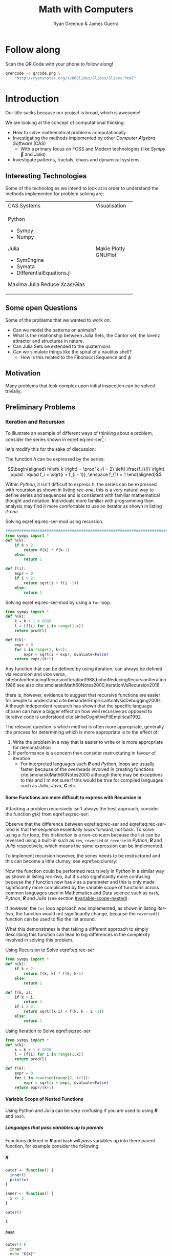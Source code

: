 #+TITLE: Math with Computers
:PREAMBLE:
#+OPTIONS: broken-links:auto todo:nil H:9
#+STARTUP: content
#+OPTIONS: tags:not-in-toc d:nil
#+AUTHOR: Ryan Greenup & James Guerra
#+INFOJS_OPT: view:showall toc:3
#+PLOT: title:"Citas" ind:1 deps:(3) type:2d with:histograms set:"yrange [0:]"
#+OPTIONS: tex:t
# #+TODO: TODO IN-PROGRESS WAITING DONE
#+CATEGORY: TAD
:END:
:HTML:
#+INFOJS_OPT: view:info toc:3
#+HTML_HEAD_EXTRA: <link rel="stylesheet" type="text/css" href="style.css">
# #+CSL_STYLE: /home/ryan/Templates/CSL/nature.csl
:END:
:R:
#+PROPERTY: header-args:R :session TADMain :dir ./ :cache yes :eval never-export :exports both
# exports: both (or code or whatever)
# results: table (or output or whatever)
:END:
:LATEX:
#+LATEX_HEADER: \IfFileExists{./resources/style.sty}{\usepackage{./resources/style}}{}
#+LATEX_HEADER: \IfFileExists{./resources/referencing.sty}{\usepackage{./resources/referencing}}{}
#+LATEX_HEADER: \addbibresource{../Resources/references.bib}
:END:

* Follow along

Scan the QR Code with your phone to follow along!

# #+NAME: qcode
# #+CAPTION: Export Relevant link as a QR Code.
#+begin_src bash :exports both :results output graphics file :file qrcode.png :eval never-export
qrencode -o qrcode.png \
    "http://ryansnotes.org/x/00Slides/Slides/Slides.html"
#+end_src


#+attr_html: :width 400px
#+attr_latex: :width 9cm
[[file:qrcode.png]]


* Introduction

Our title sucks because our project is broad, which is awesome!

We are looking at the concept of computational thinking:

- How to solve mathematical problems computationally
- Investigating the methods implemented by other /Computer Algebra Software/
  (CAS)
  + With a primary focus on FOSS and Modern technologies (like /Sympy🐍/ and
    /Julia/)
- Investigate patterns, fractals, chaos and dynamical systems.



** Interesting Technologies

Some of the technologies we intend to look at in order to understand the methods implemented for problem solving are:


+------------------------------------------+-------------+
| CAS Systems                              |Visualisation|
|                                          |             |
|                                          |             |
+------------------------------------------+-------------+
|      Python                              |             |
|          - Sympy                         |             |
|          - Numpy                         |             |
|       Julia                              |   Makie     |
|          - SymEngine                     |   Plotly    |
|          - Symata                        |   GNUPlot   |
|          - DifferentialEquations.jl      |             |
|      Maxima                              |             |
|      Julia                               |             |
|      Reduce                              |             |
|      Xcas/Gias                           |             |
+------------------------------------------+-------------+


#+begin_export html
<p><img src="https://www.sympy.org/static/images/logo.png" width="100"/>
    <img src="https://julialang.org/assets/infra/logo.svg" width="100"/>
    <img src="https://makie.juliaplots.org/stable/assets/logo.png" width="100"/>
    <img src="https://numpy.org/images/logos/numpy.svg" width="100"/>
    <img src="https://www-fourier.ujf-grenoble.fr/~parisse/logo.png" width="100"/>
    <img src="http://maxima.sourceforge.net/i/logo.png"/></p>
#+end_export

** Some open Questions

Some of the problems that we wanted to work on:

+ Can we model the patterns on animals?
+ What is the relationship between Julia Sets, the Cantor set, the lorenz attractor and structures in nature.
+ Can Julia Sets be extended to the quaternions
+ Can we simulate things like the spiral of a nautilus shell?
  - How is this related to the Fibonacci Sequence and $\phi$

** Motivation

Many problems that look complex upon initial inspection can be solved trivially.


** Preliminary Problems
*** Iteration and Recursion
   :PROPERTIES:
   :CUSTOM_ID: series-and-recursion
   :END:
To illustrate an example of different ways of thinking about a problem, consider the series shown in eqref:eq:rec-ser[fn:pja] :

\begin{align}
    g\left( k \right) &=  \frac{\sqrt{2} }{2} \cdot   \frac{\sqrt{2+  \sqrt{3}}  }{3} \frac{\sqrt{2 +  \sqrt{3 +  \sqrt{4} } } }{4} \cdot  \ldots \frac{\sqrt{2 +  \sqrt{3 +  \ldots +  \sqrt{k} } } }{k} \label{eq:rec-ser}
\end{align}

let's modify this for the sake of discussion:

\begin{align}
h\left( k \right) = \frac{\sqrt{2}  }{2} \cdot  \frac{\sqrt{3 +  \sqrt{2} } }{3} \cdot  \frac{\sqrt{4 +  \sqrt{3 +  \sqrt{2} } } }{4} \cdot  \ldots \cdot  \frac{\sqrt{k +  \sqrt{k - 1 +  \ldots \sqrt{3 + \sqrt{2}  } } } }{k} \label{eq:rec-ser-mod}
\end{align}

The function $h$ can be expressed by the series:

$$\begin{aligned}
h\left( k \right) = \prod^k_{i = 2} \left( \frac{f_i}{i}  \right)  \quad : \quad f_i = \sqrt{i +  f_{i - 1}}, \enspace f_{1} = 1
\end{aligned}$$

Within /Python/, it isn't difficult to express $h$, the series can be expressed with recursion as shown in listing [[rec-one]], this is a very natural way to define series and sequences and is consistent with familiar mathematical thought and notation. Individuals more familiar with programming than analysis may find it more comfortable to use an iterator as shown in listing [[it-one]].

#+NAME: rec-one
#+CAPTION: Solving eqref:eq:rec-ser-mod using recursion.
#+BEGIN_SRC python
################################################################################
from sympy import *
def h(k):
    if k > 2:
        return f(k) * f(k-1)
    else:
        return 1

def f(i):
    expr = 0
    if i > 2:
        return sqrt(i + f(i -1))
    else:
        return 1
#+END_SRC


#+NAME: it-one
#+CAPTION: Solving eqref:eq:rec-ser-mod by using a ~for~ loop.
#+BEGIN_SRC python
  from sympy import *
  def h(k):
      k = k + 1 # OBOB
      l = [f(i) for i in range(1,k)]
      return prod(l)

  def f(k):
      expr = 0
      for i in range(2, k+2):
          expr = sqrt(i + expr, evaluate=False)
      return expr/(k+1)
#+END_SRC

Any function that can be defined by using iteration, can always be defined via
recursion and vice versa,
cite:bohmReducingRecursionIteration1988,bohmReducingRecursionIteration1986
see also
cite:smolarskiMath60Notes2000,IterationVsRecursion2016

there is, however, evidence to suggest that recursive functions are easier for people to understand cite:benanderEmpiricalAnalysisDebugging2000 . Although independent research has shown that the specific language chosen can have a bigger effect on how well recursive as opposed to iterative code is understood cite:sinhaCognitiveFitEmpirical1992.

The relevant question is which method is often more appropriate, generally the process for
determining which is more appropriate is to the effect of:

1. Write the problem in a way that is easier to write or is more
   appropriate for demonstration
2. If performance is a concern then consider restructuring in favour of iteration
   - For interpreted languages such */R/* and /Python/, loops are usually
     faster, because of the overheads involved in creating functions
     cite:smolarskiMath60Notes2000 although there may be exceptions to this and
     I'm not sure if this would be true for compiled languages such as /Julia/,
     /Java/, */C/* etc.

**** Some Functions are more difficult to express with Recursion in
:PROPERTIES:
    :CUSTOM_ID: some-functions-are-more-difficult-to-express-with-recursion-in-python
    :END:

Attacking a problem recursively isn't always the best approach, consider the function $g\left( k \right)$ from eqref:eq:rec-ser:


\begin{align}
    g\left( k \right) &=  \frac{\sqrt{2} }{2} \cdot   \frac{\sqrt{2+  \sqrt{3}}  }{3} \frac{\sqrt{2 +  \sqrt{3 +  \sqrt{4} } } }{4} \cdot  \ldots \frac{\sqrt{2 +  \sqrt{3 +  \ldots +  \sqrt{k} } } }{k} \nonumber \\
    &=  \prod^k_{i = 2} \left( \frac{f_i}{i}  \right) \quad : \quad f_{i} = \sqrt{i +  f_{i+1}} \nonumber
\end{align}

Observe that the difference between eqref:eq:rec-ser and eqref:eq:rec-ser-mod is
that the sequence essentially /looks/ forward, not back. To solve using a =for=
loop, this distinction is a non-concern because the list can be reversed using a built-in
such as =rev=, =reversed= or =reverse= in /Python/, */R/* and /Julia/
respectively, which means the same expression can be implemented.

To implement recursion however, the series needs to be restructured and this can become a little clumsy, see eqref:eq:clumsy:

\begin{align}
    g\left( k \right) &=  \prod^k_{i = 2} \left( \frac{f_i}{i}  \right) \quad : \quad f_{i} = \sqrt{\left( k- i \right)  +  f_{k - i - 1}} \label{eq:clumsy}
\end{align}

Now the function could be performed recursively in /Python/ in a similar
way as shown in listing [[rec-two]], but it's also significantly more confusing because the $f$ function now has $k$ as a parameter and this is only made significantly more complicated by the variable scope of functions across common languages used in Mathematics and Data science such as ~bash~, /Python/, */R/* and /Julia/ (see section [[#variable-scope-nested]]).


If however, the =for= loop approach was implemented, as shown in listing
[[iter-two]], the function would not significantly change, because the =reversed()= function can be
used to flip the list around.

What this demonstrates is that taking a different approach to simply describing
this function can lead to big differences in the complexity involved in solving
this problem.

#+NAME: rec-two
#+CAPTION: Using Recursion to Solve eqref:eq:rec-ser
#+BEGIN_SRC python
from sympy import *
def h(k):
    if k > 2:
        return f(k, k) * f(k, k-1)
    else:
        return 1

def f(k, i):
    if k > i:
        return 1
    if i > 2:
        return sqrt((k-i) + f(k, k - i -1))
    else:
        return 1
#+END_SRC


#+NAME: iter-two
#+CAPTION: Using Iteration to Solve eqref:eq:rec-ser
#+BEGIN_SRC python
from sympy import *
def h(k):
    k = k + 1 # OBOB
    l = [f(i) for i in range(1,k)]
    return prod(l)

def f(k):
    expr = 0
    for i in reversed(range(2, k+2)):
        expr = sqrt(i + expr, evaluate=False)
    return expr/(k+1)
#+END_SRC

**** TODO Variable Scope of Nested Functions
:PROPERTIES:
:CUSTOM_ID: variable-scope-nested
:END:
Using Python and Julia can be very confusing if you are used to using
*/R/* and =bash=.

***** Languages that pass variables up to parents
   :PROPERTIES:
   :CUSTOM_ID: languages-that-pass-variables-up-to-parents
   :END:

Functions defined in */R/* and =bash= will /pass/ variables up into
there parent function, for example consider the following:

***** */R/*
   :PROPERTIES:
   :CUSTOM_ID: r
   :END:

#+BEGIN_SRC R
  outer <- function() {
    inner()
    print(x)
  }

  inner <- function() {
    x <- 3
  }

  outer()
#+END_SRC

#+BEGIN_EXAMPLE
  3
#+END_EXAMPLE

***** =bash=
   :PROPERTIES:
   :CUSTOM_ID: bash
   :END:

#+BEGIN_SRC sh
  outer() {
    inner
    echo "${x}"
  }

  inner() {
    x=3
  }

  outer
#+END_SRC

#+BEGIN_EXAMPLE
  3
#+END_EXAMPLE

***** Languages that don't pass variables up to parents
   :PROPERTIES:
   :CUSTOM_ID: languages-that-dont-pass-variables-up-to-parents
   :END:

****** Using Attributes
    :PROPERTIES:
    :CUSTOM_ID: using-attributes
    :END:

whereas in /Python/ you would need to make the variable an attribute of
the function first (I'm not sure if this feature exists in /Julia/?):

#+BEGIN_SRC python
  def outer():
      x = inner()
      print(str(inner.x))

  def inner():
      inner.x = 3

  outer()
#+END_SRC

****** Using Return
    :PROPERTIES:
    :CUSTOM_ID: using-return
    :END:

****** Julia
    :PROPERTIES:
    :CUSTOM_ID: julia
    :END:

#+BEGIN_EXAMPLE
  function outer()
      x=subfunction()
      print(x)
  end

  function subfunction()
      x=4
      return x
  end

  outer()
#+END_EXAMPLE

#+BEGIN_EXAMPLE
  3
#+END_EXAMPLE

#+BEGIN_SRC python
  def outer():
      x = inner()
      print(str(x))

  def inner():
      x = 3
      return x

  outer()
#+END_SRC

#+BEGIN_EXAMPLE
  3
#+END_EXAMPLE

***** Julia Scope of =for= loops
   :PROPERTIES:
   :CUSTOM_ID: julia-scope-of-for-loops
   :END:

In Julia observe that the following will not work:

#+BEGIN_EXAMPLE
      i=6
      while i < 9
          print(i)
          i = i + 1
      end
#+END_EXAMPLE

Where as wrapping it in a function will rectify the issue:

#+BEGIN_EXAMPLE
  function blah()
      i=6
      while i < 9
          print(i)
          i = i + 1
      end
  end

  blah()
#+END_EXAMPLE

Odd huh.

*** TODO Fibonacci Sequence
**** TODO Computational Approach
   :PROPERTIES:
   :CUSTOM_ID: define-the-fibonacci-numbers
   :END:
The /Fibonacci/ Numbers are given by:

\begin{align}
F_n = F_{n-1} + F_{n-2} \label{eq:fib-def}
\end{align}

This type of recursive relation can be expressed in /Python/ by using recursion,
as shown in listing [[fib-rec-0]], however using this function will reveal that it
is extraordinarily slow, as shown in listing [[time-slow]], this is because the
results of the function are not cached and every time the function is called
every value is recalculated[fn:cch], meaning that the workload scales in
exponential as opposed to polynomial time.

The ~functools~ library for python includes the ~@functools.lru_cache~ decorator
which will modify a defined function to cache results in memory
cite:FunctoolsHigherorderFunctions, this means that the recursive function will
only need to calculate each result once and it will hence scale in polynomial
time, this is implemented in listing [[fib-cache]].


#+NAME: fib-rec-0
#+CAPTION: Defining the /Fibonacci Sequence/ eqref:eq:fib-def using Recursion
#+BEGIN_SRC python
  def rec_fib(k):
      if type(k) is not int:
          print("Error: Require integer values")
          return 0
      elif k == 0:
          return 0
      elif k <= 2:
          return 1
      return rec_fib(k-1) + rec_fib(k-2)
#+END_SRC

#+NAME: time-slow
#+CAPTION: Using the function from listing [[fib-rec-0]] is quite slow.
#+BEGIN_SRC python
  start = time.time()
  rec_fib(35)
  print(str(round(time.time() - start, 3)) + "seconds")

## 2.245seconds
#+END_SRC


#+NAME: fib-cache
#+CAPTION: Caching the results of the function previously defined [[time-slow]]
#+BEGIN_SRC python
  from functools import lru_cache

  @lru_cache(maxsize=9999)
  def rec_fib(k):
      if type(k) is not int:
          print("Error: Require Integer Values")
          return 0
      elif k == 0:
          return 0
      elif k <= 2:
          return 1
      return rec_fib(k-1) + rec_fib(k-2)


start = time.time()
rec_fib(35)
print(str(round(time.time() - start, 3)) + "seconds")
## 0.0seconds
#+END_SRC

#+BEGIN_SRC python
  start = time.time()
  rec_fib(6000)
  print(str(round(time.time() - start, 9)) + "seconds")

## 8.3923e-05seconds
#+END_SRC

Restructuring the problem to use iteration will allow for even greater performance as demonstrated by finding $F_{10^{6}}$ in listing [[fib-iter]]. Using a compiled language such as /Julia/ however would be thousands of times faster still, as demonstrated in listing [[julia-fib]].



#+NAME: fib-iter
#+CAPTION: Using Iteration to Solve the Fibonacci Sequence
#+BEGIN_SRC python
  def my_it_fib(k):
      if k == 0:
          return k
      elif type(k) is not int:
          print("ERROR: Integer Required")
          return 0
      # Hence k must be a positive integer

      i  = 1
      n1 = 1
      n2 = 1

      # if k <=2:
      #     return 1

      while i < k:
         no = n1
         n1 = n2
         n2 = no + n2
         i = i + 1
      return (n1)

  start = time.time()
  my_it_fib(10**6)
  print(str(round(time.time() - start, 9)) + "seconds")

 ## 6.975890398seconds
#+END_SRC

#+NAME: julia-fib
#+CAPTION: Using Julia with an iterative approach to solve the 1 millionth fibonacci number
#+begin_src julia :results output
function my_it_fib(k)
    if k == 0
        return k
    elseif typeof(k) != Int
        print("ERROR: Integer Required")
        return 0
    end
    # Hence k must be a positive integer

    i  = 1
    n1 = 1
    n2 = 1

    # if k <=2:
    #     return 1
    while i < k
       no = n1
       n1 = n2
       n2 = no + n2
       i = i + 1
    end
    return (n1)
end

@time my_it_fib(10^6)

##  my_it_fib (generic function with 1 method)
##    0.000450 seconds
#+end_src

In this case however an analytic solution can be found by relating discrete
mathematical problems to continuous ones as discussed below at section [[#exp-gen-function]].
**** Exponential Generating Functions
:PROPERTIES:
:CUSTOM_ID: exp-gen-func-fib-seq
:END:
***** Motivation
    :PROPERTIES:
    :CUSTOM_ID: motivation
    :END:

Consider the /Fibonacci Sequence/ from eqref:eq:fib-def:


\begin{align}
    a_{n}&= a_{n - 1} + a_{n - 2} \nonumber \\
\iff a_{n+  2} &= a_{n+  1} +  a_n \label{eq:fib-def-shift}
\end{align}


from observation, this appears similar in structure to the following /ordinary
differential equation/, which would be fairly easy to deal with:


\begin{align*}
f''\left( x \right)- f'\left( x \right)- f\left( x \right)=  0
\end{align*}


This would imply that $f\left( x \right) \propto e^{mx}, \quad \exists m \in \mathbb{Z}$ because
$\frac{\mathrm{d}\left( e^x \right) }{\mathrm{d} x} = e^x$, and so by using a power series it's quite feasable to move between discrete and continuous problems:


\begin{align*}
f\left( x \right)= e^{rx} = \sum^{\infty}_{n= 0}   \left[ r \frac{x^n}{n!} \right]
\end{align*}

***** Example
    :PROPERTIES:
    :CUSTOM_ID: solving-the-sequence
    :END:

Consider using the following generating function, (the derivative of the
generating function as in eqref:eq:exp-gen-def-2 and eqref:eq:exp-gen-def-3 is
provided in section [[#Derivative-exp-gen-function]])




\begin{alignat}{2}
    f \left( x \right) &=  \sum^{\infty}_{n= 0}   \left[ a_{n} \cdot  \frac{x^n}{n!} \right]   &= e^x \label{eq:exp-gen-def-1} \\
    f'\left( x \right) &=  \sum^{\infty}_{n= 0}   \left[ a_{n+1} \cdot  \frac{x^n}{n!} \right]  &= e^x  \label{eq:exp-gen-def-2} \\
    f''\left( x \right) &=  \sum^{\infty}_{n= 0}   \left[ a_{n+2} \cdot  \frac{x^n}{n!} \right] &= e^x  \label{eq:exp-gen-def-3}
\end{alignat}


So the recursive relation from eqref:eq:fib-def-shift  could be expressed :


\begin{align*}
a_{n+  2}    &= a_{n+  1} +  a_{n}\\
\frac{x^n}{n!}   a_{n+  2}    &= \frac{x^n}{n!}\left( a_{n+  1} +  a_{n}  \right)\\
\sum^{\infty}_{n= 0} \left[ \frac{x^n}{n!}   a_{n+  2} \right]        &= \sum^{\infty}_{n= 0}   \left[ \frac{x^n}{n!} a_{n+  1} \right]  + \sum^{\infty}_{n= 0}   \left[ \frac{x^n}{n!} a_{n}  \right]  \\
f''\left( x \right) &= f'\left( x \right)+  f\left( x \right)
\end{align*}


Using the theory of higher order linear differential equations with
constant coefficients it can be shown:


\begin{align*}
f\left( x \right)= c_1 \cdot  \mathrm{exp}\left[ \left( \frac{1- \sqrt{5} }{2} \right)x \right] +  c_2 \cdot  \mathrm{exp}\left[ \left( \frac{1 +  \sqrt{5} }{2} \right) \right]
\end{align*}


By equating this to the power series:


\begin{align*}
f\left( x \right)&= \sum^{\infty}_{n= 0}   \left[ \left( c_1\left( \frac{1- \sqrt{5} }{2} \right)^n +  c_2 \cdot  \left( \frac{1+ \sqrt{5} }{2} \right)^n \right) \cdot  \frac{x^n}{n} \right]
\end{align*}


Now given that:


\begin{align*}
f\left( x \right)= \sum^{\infty}_{n= 0}   \left[ a_n \frac{x^n}{n!} \right]
\end{align*}


We can conclude that:


\begin{align*}
a_n = c_1\cdot  \left( \frac{1- \sqrt{5} }{2} \right)^n +  c_2 \cdot  \left( \frac{1+  \sqrt{5} }{2} \right)
\end{align*}


By applying the initial conditions:


\begin{align*}
a_0= c_1 +  c_2  \implies  c_1= - c_2\\
a_1= c_1 \left( \frac{1+ \sqrt{5} }{2} \right) -  c_1 \frac{1-\sqrt{5} }{2}  \implies  c_1 = \frac{1}{\sqrt{5} }
\end{align*}


And so finally we have the solution to the /Fibonacci Sequence/ ref:eq:fib-def-shift:


\begin{align}
    a_n &= \frac{1}{\sqrt{5} } \left[ \left( \frac{1+  \sqrt{5} }{2}  \right)^n -  \left( \frac{1- \sqrt{5} }{2} \right)^n \right] \nonumber \\
&= \frac{\varphi^n - \psi^n}{\sqrt{5} } \nonumber\\
&=\frac{\varphi^n -  \psi^n}{\varphi - \psi} \label{eq:fib-sol}
\end{align}


where:

- $\varphi = \frac{1+ \sqrt{5} }{2} \approx 1.61\ldots$
- $\psi = 1-\varphi = \frac{1- \sqrt{5} }{2} \approx 0.61\ldots$

***** Derivative of the Exponential Generating Function
    :PROPERTIES:
    :CUSTOM_ID: Derivative-exp-gen-function
    :END:
    Differentiating the exponential generating function has the effect of shifting the sequence to the backward: cite:lehmanReadingsMathematicsComputer2010

\begin{align}
    f\left( x \right) &= \sum^{\infty}_{n= 0}   \left[ a_n \frac{x^n}{n!} \right] \label{eq:exp-pow-series} \\
f'\left( x \right)) &= \frac{\mathrm{d} }{\mathrm{d} x}\left( \sum^{\infty}_{n= 0}   \left[ a_n \frac{x^n}{n!} \right]  \right) \nonumber \\
&= \frac{\mathrm{d}}{\mathrm{d} x} \left( a_0 \frac{x^0}{0!} +  a_1 \frac{x^1}{1!} +  a_2 \frac{x^2}{2!}+  a_3 \frac{x^3}{3! } +  \ldots \frac{x^k}{k!} \right) \nonumber \\
&= \sum^{\infty}_{n= 0}   \left[ \frac{\mathrm{d} }{\mathrm{d} x}\left( a_n \frac{x^n}{n!} \right) \right] \nonumber \\
&= \sum^{\infty}_{n= 0}   {\left[{ \frac{a_n}{{\left({ n- 1 }\right)!}} } x^{n- 1}  \right]} \nonumber \\
\implies f'(x) &= \sum^{\infty}_{n= 0}   {\left[{ \frac{x^n}{n!}a_{n+  1} }\right]} \label{eq:exp-pow-series-sol}
\end{align}

If $f\left( x \right)= \sum^{\infty}_{n= 0 } \left[ a_n \frac{x^n}{n!} \right]$ can it be shown by induction that $\frac{\mathrm{d}^k }{\mathrm{d} x^k} \left(  f\left( x \right) \right)= f^{k} \left( x \right) \sum^{\infty}_{n= 0}   \left[ x^n \frac{a_{n+  k}}{n!} \right]$

***** TODO Homogeneous Proof
An equation of the form:

\begin{align}
\sum^{\infty}_{n=0} \left[ c_{i} \cdot f^{(n)}(x) \right] = 0 \label{eq:hom-ode}
\end{align}

is said to be a homogenous linear ODE: [[cite:zillDifferentialEquations2009a][Ch. 2]]

- Linear :: because the equation is linear with respect to $f(x)$
- Ordinary :: because there are no partial derivatives (e.g. $\frac{\partial }{\partial x}{\left({ f{\left({ x }\right)} }\right)}$  )
- Differential :: because the derivates of the function are concerned
- Homogenous :: because the */RHS/* is 0
  - A non-homogeous equation would have a non-zero RHS

There will be $k$ solutions to a $k^{\mathrm{th}}$ order linear ODE, each may be summed to produce a superposition which will also be a solution to the equation, [[cite:zillDifferentialEquations2009a][Ch. 4]]  this will be considered as the desired complete solution (and this will be shown to be the only solution for the recurrence relation eqref:eq:recurrence-relation-def). These $k$ solutions will be in one of two forms:

1. $f(x)=c_{i} \cdot e^{m_{i}x}$
2. $f(x)=c_{i} \cdot x^{j}\cdot e^{m_{i}x}$

where:

- $\sum^{k}_{i=0}\left[  c_{i}m^{k-i} \right] = 0$
  - This is referred to the characteristic equation of the recurrence relation or ODE cite:levinSolvingRecurrenceRelations2018
- $\exists i,j \in \mathbb{Z}^{+} \cap \left[0,k\right]$
  - These is often referred to as repeated roots cite:levinSolvingRecurrenceRelations2018,zillMatrixExponential2009 with a multiplicity corresponding to the number of repetitions of that root [[cite:nicodemiIntroductionAbstractAlgebra2007][\textsection 3.2]]

****** Unique Roots of Characteristic Equation
:PROPERTIES:
:CUSTOM_ID: uniq-roots-recurrence
:END:
******* Example
An example of a recurrence relation with all unique roots is the fibonacci sequence, as described in section [[#solving-the-sequence]].
******* Proof
Consider the linear recurrence relation eqref:eq:recurrence-relation-def:

\begin{align}
\sum^{\infty}_{n= 0}   \left[ c_i \cdot  a_n \right] = 0, \quad \exists c \in
\mathbb{R}, \enspace \forall i<k\in\mathbb{Z}^+ \nonumber
\end{align}

By implementing the exponential generating function as shown in eqref:eq:exp-gen-def-1, this provides:


\begin{align}
    \sum^{k}_{i= 0}   {\left[{ c_i \cdot a_n } \right]} = 0 \nonumber \\
    \intertext{By Multiplying through and summing: } \notag \\
     \implies  \sum^{k}_{i= 0}   {\left[{ \sum^{\infty}_{n= 0}   {\left[{ c_i a_n \frac{x^n}{n!} }\right]}  }\right]}  \nonumber = 0 \\
     \sum^{k}_{i= 0}    {\left[{ c_i \sum^{\infty}_{n= 0}   {\left[{  a_n \frac{x^n}{n!} }\right]}  }\right]}  \nonumber = 0 \\
\end{align}

Recall from eqref:eq:exp-gen-def-1 the generating function $f{\left({ x }\right)}$:

\begin{align}
\sum^{k}_{i= 0}   {\left[{ c_i f^{{\left({ k }\right)} } } {\left({ x }\right)} \right]} \label{eq:exp-gen-def-proof}  &= 0
\end{align}


Now assume that the solution exists and all roots of the characteristic polynomial are unique (i.e. the solution is of the form $f{\left({ x }\right)} \propto e^{m_i x}: \quad m_i \neq m_j \forall i\neq j$), this implies that  [[cite:zillDifferentialEquations2009a][Ch. 4]] :

\begin{align}
    f{\left({ x }\right)} = \sum^{k}_{i= 0}   {\left[{ k_i e^{m_i x} }\right]}, \quad \exists m,k \in \mathbb{C} \nonumber
\end{align}

This can be re-expressed in terms of the exponential power series, in order to relate the solution of the function $f{\left({ x }\right)}$ back to a solution of the sequence $a_n$, (see section [[#prove-exp-power-series]] for a derivation of the exponential power series):

\begin{align}
    \sum^{k}_{i= 0}   {\left[{ k_i e^{m_i x}  }\right]}  &= \sum^{k}_{i= 0}   {\left[{ k_i \sum^{\infty}_{n= 0}   \frac{{\left({ m_i x }\right)}^n}{n!}  }\right]}  \nonumber \\
							 &= \sum^{k}_{i= 0}  \sum^{\infty}_{n= 0}   k_i m_i^n \frac{x^n}{n!} \nonumber\\
							 &=    \sum^{\infty}_{n= 0} \sum^{k}_{i= 0}   k_i m_i^n \frac{x^n}{n!} \nonumber \\
							 &= \sum^{\infty}_{n= 0} {\left[{ \frac{x^n}{n!}  \sum^{k}_{i=0}   {\left[{ k_im^n_i }\right]}  }\right]}, \quad \exists k_i \in \mathbb{C}, \enspace \forall i \in \mathbb{Z}^+\cap {\left[{ 1, k }\right]}     \label{eq:unique-root-sol-power-series-form}
\end{align}

Recall the definition of the generating function from ref:eq:exp-gen-def-proof, by relating this to eqref:eq:unique-root-sol-power-series-form:

\begin{align}
    f{\left({ x }\right)} &= \sum^{\infty}_{n= 0}   {\left[{  \frac{x^n}{n!} a_n }\right]} \nonumber \\
&= \sum^{\infty}_{n= 0} {\left[{ \frac{x^n}{n!}  \sum^{k}_{i=0}   {\left[{ k_im^n_i }\right]}  }\right]}  \nonumber \\
      \implies  a_n &= \sum^{k}_{n= 0} {\left[{ k_im_i^n }\right]}     \nonumber \\ \nonumber
\square
\end{align}

This can be verified by the fibonacci sequence as shown in section [[#solving-the-sequence]], the solution to the characteristic equation is $m_1 = \varphi, m_2 = {\left({ 1-\varphi }\right)}$ and the corresponding solution to the linear ODE and recursive relation are:

\begin{alignat}{4}
    f{\left({ x }\right)} &= &c_1 e^{\varphi x} +  &c_2 e^{{\left({ 1-\varphi }\right)} x}, \quad &\exists c_1, c_2 \in \mathbb{R} \subset \mathbb{C} \nonumber \\
    \iff  a_n &= &k_1 n^{\varphi} +  &k_2 n^{1- \varphi}, &\exists k_1, k_2 \in \mathbb{R} \subset \mathbb{C} \nonumber
\end{alignat}

****** Repeated Roots of Characteristic Equation
:PROPERTIES:
:CUSTOM_ID: rep-roots-recurrence
:END:
******* Example
Consider the following recurrence relation:

\begin{align}
    a_n -  10a_{n+ 1} +  25a_{n+  2}&= 0 \label{eq:hom-repeated-roots-recurrence} \\
    \implies  \sum^{\infty}_{n= 0}   {\left[{ a_n \frac{x^n}{n!} }\right]} - 10 \sum^{\infty}_{n= 0}   {\left[{ \frac{x^n}{n!}+    }\right]} + 25 \sum^{\infty}_{n= 0 }   {\left[{  a_{n+  2 }\frac{x^n}{n!} }\right]}&= 0 \nonumber
\end{align}

By applying the definition of the exponential generating function at eqref:eq:exp-gen-def-1 :

\begin{align}
    f''{\left({ x }\right)}- 10f'{\left({ x }\right)}+  25f{\left({ x }\right)}= 0 \nonumber \label{eq:rep-roots-func-ode}
\end{align}

By implementing the already well-established theory of linear ODE's, the characteristic equation for eqref:eq:rep-roots-func-ode can be expressed as:

\begin{align}
    m^2- 10m+  25 = 0 \nonumber \\
    {\left({ m- 5 }\right)}^2 = 0 \nonumber \\
    m= 5 \label{eq:rep-roots-recurrence-char-sol}
\end{align}

Herein lies a complexity, in order to solve this, the solution produced from eqref:eq:rep-roots-recurrence-char-sol can be used with the /Reduction of Order/ technique to produce a solution that will be of the form [[cite:zillMatrixExponential2009][\textsection 4.3]].

\begin{align}
    f{\left({ x }\right)}= c_1e^{5x} +  c_2 x e^{5x} \label{eq:rep-roots-ode-sol}
\end{align}

eqref:eq:rep-roots-ode-sol can be expressed in terms of the exponential power series in order to try and relate the solution for the function back to the generating function,
observe however the following power series identity (TODO Prove this in section [[#prove-ext-exp-power-series-rep-roots]]):

\begin{align}
    x^ke^x &= \sum^{\infty}_{n= 0}   {\left[{ \frac{x^n}{{\left({ n- k }\right)}!} }\right]}, \quad \exists k \in \mathbb{Z}^+ \label{eq:uniq-roots-pow-series-ident}
\end{align}

by applying identity eqref:eq:uniq-roots-pow-series-ident to equation eqref:eq:rep-roots-ode-sol

\begin{align}
    \implies  f{\left({ x }\right)} &= \sum^{\infty}_{n= 0}   {\left[{ c_1 \frac{{\left({ 5x }\right)}^n}{n!} }\right]}  +  \sum^{\infty}_{n= 0}   {\left[{ c_2 n \frac{{\left({ 5x^n }\right)}}{n{\left({ n-1 }\right)}!} }\right]} \nonumber \\
 &= \sum^{\infty}_{n= 0}   {\left[{ \frac{x^n}{n!} {\left({ c_{1}5^n +  c_2 n 5^n   }\right)} }\right]} \nonumber
\end{align}

Given the defenition of the exponential generating function from eqref:eq:exp-gen-def-1

\begin{align}
    f{\left({ x }\right)}&=     \sum^{\infty}_{n= 0}   {\left[{ a_n \frac{x^n}{n!} }\right]} \nonumber \\
    \iff a_n &= c_{15}^n +  c_2n_5^n \nonumber \\ \nonumber
    \ \nonumber \\
    \square \nonumber
\end{align}
******* Generalised Example

******* TODO Proof
In order to prove the the solution for a $k^{\mathrm{th}}$ order recurrence relation with $k$ repeated


Consider a recurrence relation of the form:

\begin{align}
     \sum^{k}_{n= 0}   {\left[{ c_i a_n }\right]}  = 0 \nonumber \\
      \implies  \sum^{\infty}_{n= 0}   \sum^{k}_{i= 0}   c_i a_n \frac{x^n}{n!} = 0 \nonumber \\
      \sum^{k}_{i= 0}   \sum^{\infty}_{n= 0}   c_i a_n \frac{x^n}{n!} \nonumber
\end{align}

By substituting for the value of the generating function (from eqref:eq:exp-gen-def-1):

\begin{align}
    \sum^{k}_{i= 0}   {\left[{ c_if^{{\left({ k }\right)}}  {\left({ x }\right)}    }\right]} \label{eq:gen-form-rep-roots-ode}
\end{align}

Assume that eqref:eq:gen-form-rep-roots-ode corresponds to a charecteristic polynomial with only 1 root of multiplicity $k$, the solution would hence be of the form:

\begin{align}
			 & \sum^{k}_{i= 0}   {\left[{ c_i m^i }\right]} = 0 \wedge m=B, \enspace  \exists! B \in \mathbb{C} \nonumber \\
 \implies      f{\left({ x }\right)}&= \sum^{k}_{i= 0}   {\left[{ x^i A_i e^{mx} }\right]}, \quad \exists A \in \mathbb{C}^+, \enspace \forall i \in {\left[{ 1,k }\right]} \cap \mathbb{N}  \label{eq:sol-rep-roots-ode} \\
\end{align}

Recall the following power series identity (proved in section xxx):

\begin{align}
x^k e^x = \sum^{\infty}_{n= 0} {\left[{ \frac{x^n}{{\left({ n- k }\right)}!} }\right]}     \nonumber
\end{align}

By applying this to eqref:eq:sol-rep-roots-ode :

\begin{align}
f{\left({ x }\right)}&=     \sum^{k}_{i= 0}   {\left[{ A_i \sum^{\infty}_{n= 0}   {\left[{ \frac{{\left({ x m }\right)}^n}{{\left({ n- i }\right)}!} }\right]}  }\right]} \nonumber \\
&=     \sum^{\infty}_{n= 0}   {\left[{ \sum^{k}_{i=0} {\left[{ \frac{x^n}{n!}  \frac{n!}{{\left({ n- i }\right)}} A_i m^n }\right]}       }\right]} # \\
&=     \sum^{\infty}_{n= 0} {\left[{ \frac{x^n}{n!}   \sum^{k}_{i=0} {\left[{  \frac{n!}{{\left({ n- i }\right)}} A_i m^n }\right]}       }\right]}
\end{align}

Recall the generating function that was used to get ref:eq:gen-form-rep-roots-ode:

\begin{align}
f{\left({ x }\right)}&= \sum^{\infty}_{n= 0}   {\left[{ a_n \frac{x^n}{n!} }\right]}      \nonumber \\
 \implies  a_n &= \sum^{k}_{i= 0}   {\left[{ A_i \frac{n!}{{\left({ n- i }\right)}!} m^n  }\right]} \nonumber \\
 &= \sum^{k}_{i= 0}   {\left[{ m^n A_i \prod_{0}^{k} {\left[{ n- {\left({ i- 1 }\right)} }\right]}   }\right]}
& \intertext{$\because \enspace i \leq k$} \notag \\
 &= \sum^{k}_{i= 0} {\left[{ A_i^* m^n n^i }\right]}, \quad \exists A_i \in \mathbb{C}, \enspace \forall i\leqk \in \mathbb{Z}^+ \nonumber \\
\ \nonumber \\
\square \nonumber
\end{align}



****** TODO General Proof
In sections [[#uniq-roots-recurrence]] and [[*Unique Roots of Characteristic Equation]] it was shown that a recurrence relation can be related to an ODE and then that solution can be transformed to provide a solution for the recurrence relation, when the charecteristic polynomial has either complex roots or 1 repeated root. Generally the solution to a linear ODE will be a superposition of solutions for each root, repeated or unique and so here it will be shown that these two can be combined and that the solution will still hold.

Consider a Recursive relation with constant coefficients:

$$
\sum^{\infty}_{n= 0}   \left[ c_i \cdot  a_n \right] = 0, \quad \exists c \in
\mathbb{R}, \enspace \forall i<k\in\mathbb{Z}^+
$$

This can be expressed in terms of the exponential generating function:

$$
\sum^{\infty}_{n= 0}   \left[ c_i \cdot  a_n \right] = 0\\
\implies \sum^{\infty}_{n= 0}   \left[\sum^{\infty}_{n= 0}   \left[ c_i \cdot
a_n  \right]   \right] = 0
$$

- Use the Generating function to get an ODE
- The ODE will have a solution that is a combination of the above two forms
- The solution will translate back to a combination of both above forms

**** Fibonacci Sequence and the Golden Ratio
:PROPERTIES:
:CUSTOM_ID: fib-golden-ratio-proof
:END:
The /Fibonacci Sequence/ is actually very interesting, observe that the ratios of the terms converge to the /Golden Ratio/:

\begin{align*}
    F_n &= \frac{\varphi^n-\psi^n}{\varphi-\psi} = \frac{\varphi^n-\psi^n}{\sqrt 5} \\
    \iff \frac{F_{n+1}}{F_n}	&= \frac{\varphi^{n+ 1} - \psi^{n+  1}}{\varphi^{n} - \psi^{n}} \\
    \iff \lim_{n \rightarrow \infty}\left[ \frac{F_{n+1}}{F_n} \right]	&= \lim_{n \rightarrow \infty}\left[ \frac{\varphi^{n+ 1} - \psi^{n+  1}}{\varphi^{n} - \psi^{n}} \right] \\
&= \frac{\varphi^{n+ 1} -\lim_{n \rightarrow \infty}\left[ \psi^{n +  1} \right] }{\varphi^{n} - \lim_{n \rightarrow \infty}\left[ \psi^n \right] } \\
\text{because $\mid \psi \mid < 0$ $n \rightarrow \infty \implies \psi^{n} \rightarrow 0$:} \\
&= \frac{\varphi^{n+  1} -  0}{\varphi^{n} -  0} \\
&= \varphi
\end{align*}

We'll come back to this later on when looking at spirals and fractals.

This can also be shown by using analysis, let $L=\lim_{n \rightarrow \infty} \left[ \frac{F_{n+1}}{F_{n}} \right], then:


\begin{align}
L&= \frac{F_{n+ 1} }{f_n} \label{eq:fib-r-def} \\
&= \frac{F_n +  F_{n- 1} }{F_n} \\
&= 1 +  \frac{F_{n - 1} }{F_n}  \\
\ldots
\text{by monotone convergence}
L^2 - L - 1 = 0
\implies  L = \phi
\end{aligned}
Se  [[https://mathcs.holycross.edu/~groberts/Courses/MA242/HW/hw4-sols.pdf][This Tutorial]]

*** Persian Recursion
Although some recursive problems are a good fit for mathematical thinking such as the /Fibonacci Sequence/ discussed in section [[#exp-gen-func-fib-seq]] other problems
can be be easily interpreted computationally but they don't really carry over to any mathematical perspective, one good example of this is /the persian recursion/, which is a simple procedure developed by Anne Burns in the 90s cite:burnsPersianRecursion1997 that produces fantastic patterns upon feedback and iteration

The procedure begins with an empty or zero square matrix with sides $2^{n}+1,
\enspace \exists n\in \mathbb{Z}^{+}$ and some value given to the edges:

1. Decide on some four variable function with a finite domain and range of size $m$, for the example shown at listing [[persian-recursion-python]] and in figure [[6-rug]] the function $f(w,x,y,z)=(w+x+y+z) \mod m$ was chosen.
2. Assign this value to the centre row and centre column of the matrix
3. Repeat this for each newly enclosed subsmatrix.

This can be implemented computationally by defining a function that:

- takes the index of four corners enclosing a square sub-matrix of some matrix as input,
- proceeds only if that square is some positive real value.
- colours the centre column and row corresponding to a function of those four values
- then calls itself on the corners of the four new sub-matrices enclosed by the
  coloured row and column

This is demonstrated in listing [[persian-recursion-python]] with python and produces the output shown in figures [[6-rug]], various interesting examples are provided in the appendix at section [[#persian-recursion-examples]].

By mapping the values to colours, patterns emerge, this emergence of complex
patterns from simple rules is a well known and general phenomena that occurs in nature
cite:EmergenceHowStupid2017,kivelsonDefiningEmergencePhysics2016, as a matter of fact:
# Chaos and Fractals/ 2nd ed.:

#+begin_quote
One of the suprising impacts of fractal geometry is that in the presence of
complex patterns there is a good chance that a very simple process is
responsible for it.
#+end_quote


Many patterns that occur in nature can be explained by relatively simple rules
that are exposed to feedback and iteration
[[cite:peitgenChaosFractalsNew2004][p. 16]], this is a centreal theme of Alan
Turing's /The Chemical Basis For Morphogenesis/
cite:turingChemicalBasisMorphogenesis1952 which we hope to look in the course of
this research.

#+NAME: persian-recursion-python
#+CAPTION: Implementation of the persian recursion scheme in /Python/
#+BEGIN_SRC ipython :exports both :results raw drawer :eval never-export :session persian-recursion :ipyfile ./persian-recursion-0.svg
%matplotlib inline
# m is colours
# n is number of folds
# Z is number for border
# cx is a function to transform the variables
def main(m, n, z, cx):
    import numpy as np
    import matplotlib.pyplot as plt

    # Make the Empty Matrix
    mat = np.empty([2**n+1, 2**n+1])
    main.mat = mat

    # Fill the Borders
    mat[:,0] = mat[:,-1] = mat[0,:] = mat[-1,:] = z

    # Colour the Grid
    colorgrid(0, mat.shape[0]-1, 0, mat.shape[0]-1, m)

    # Plot the Matrix
    plt.matshow(mat)

# Define Helper Functions
def colorgrid(l, r, t, b, m):
    # print(l, r, t, b)
    if (l < r -1):
        ## define the centre column and row
        mc = int((l+r)/2); mr = int((t+b)/2)

        ## Assign the colour
        main.mat[(t+1):b,mc] = cx(l, r, t, b, m)
        main.mat[mr,(l+1):r] = cx(l, r, t, b, m)

        ## Now Recall this function on the four new squares
                #l r   t   b
        colorgrid(l, mc, t, mr, m)    # NW
        colorgrid(mc, r, t, mr, m)    # NE
        colorgrid(l, mc, mr, b, m)    # SW
        colorgrid(mc, r, mr, b, m)    # SE

def cx(l, r, t, b, m):
    new_col = (main.mat[t,l] + main.mat[t,r] +  main.mat[b,l] + main.mat[b,r]) % m
    return new_col.astype(int)

main(5,6, 1, cx)
#+end_src



#+attr_html: :width 400px
#+attr_latex: :width 6cm
#+NAME: 6-rug
#+CAPTION: Output produced by listing [[persian-recursion-python]] with 6 folds
#+RESULTS: persian-recursion-python
[[file:./persian-recursion-0.svg]]

*** Julia
**** Motivation
Consider the iterative process $x \rightarrow x^{2}, \enspace x \in \mathbb{R}$,
for values of $x>1$ this process will diverge and for $x<1$ it will converge.

Now Consider the iterative process $z \rightarrow z^{2}, \enspace z \in \mathbb{C}$,
for values of $\left\lvert z \right\rvert >1$ this process will diverge and for $\left\lvert z \right\rvert <1$ it will converge.

Although this seems trivial this can be generalised.

Consider:

- The complex plane for $\left\lvert z \right\rvert \leq 1$
- Some function $f_{c}(z) = z^{2} + c, \quad c \leq 1 \in \mathbb{C}$ that can be used to iterate with

Every value on that plane will belong to one of the two following sets

- $P_{c}$
  + The set of values on the plane that converge to zero (prisoners)
  + Define $Q^{(k)}_{c}$ to be the the set of values confirmed as prisoners after $k$ iterations of $f_{c}$
    - this implies $\lim_{k \rightarrow \infty} \left[ Q^{(k)}_{c}  \right] = P_{c}$
- $E_{c}$
  + The set of values on the plane that tend to $\infty$ (escapees)

In the case of $f_{0}(z) = z^{2}$ all values $\left\lvert z  \right \rvert \leq 1$ are bounded with $\left\lvert z  \right \rvert = 1$ being an unstable stationary circle, but let's investigate what happens for different iterative functions like $f_{1}(z) = z^{2} - 1$, despite how trivial this seems at first glance.

**** Plotting the Sets                                                       :ATTACH:
:PROPERTIES:
:ID:       baa21085-5d8f-4390-9bb7-43c3b51d940d
:END:
Although the convergence of values may appear simple at first, we'll implement a
strategy to plot the prisoner and escape sets on the complex plane.

Because this involves iteration and /Python/ is a little slow, We'll denote
complex values as a vector[fn:vc] and define the operations as described in
listing [[complex-vec]].[fn:ma]

To implement this test we'll consider a function called ~escape_test~ that applies an
iteration (in this case $f_{0}: z \rightarrow z^{2}$) until that value diverges or converges.

While iterating with $f_{c}$ once $\left\lvert z \right\rvert >
\mathrm{max}\left(\left\{c, 2\}\right)$, the value must diverge because
$\left\lvert c \rvert\right \leq 1$, so rather than record whether or not the
value converges or diverges, the ~escape_test~ can instead record the number of
iterations $(k)$ until the value has crossed that boundary and this will provide
a measurement of the rate of divergence.

Then the ~escape_test~ function can be mapped over a matrix, where each element
of that matrix is in turn mapped to a point on the cartesian plane, the resulting matrix
can be visualised as an image [fn:im], this is implemented in listing
[[py-circle-code]] and the corresponding output shown in [[py-circle-plot]].

with respect to listing [[py-circle-code]]:

- Observe that the ~magnitude~ function wasn't used:
   a. This is because a ~sqrt~ is a costly operation and comparing two squares saves an operation



#+NAME: complex-vec
#+CAPTION: Defining Complex Operations with vectors
#+BEGIN_SRC ipython :exports both :results raw :eval never-export :session julia-set :eval never-export
from math import sqrt
def magnitude(z):
    # return sqrt(z[0]**2 + z[1]**2)
    x = z[0]
    y = z[1]
    return sqrt(sum(map(lambda x: x**2, [x, y])))

def cAdd(a, b):
    x = a[0] + b[0]
    y = a[1] + b[1]
    return [x, y]


def cMult(u, v):
    x = u[0]*v[0]-u[1]*v[1]
    y = u[1]*v[0]+u[0]*v[1]
    return [x, y]
#+end_src

#+NAME: py-circle-code
#+CAPTION: Circle of Convergence of $z$ under recursion
#+BEGIN_SRC ipython :exports both :results raw :eval never-export :session julia-set :eval never-export :ipyfile ./circle-of-convergence.svg
%matplotlib inline
%config InlineBackend.figure_format = 'svg'
import numpy as np
def escape_test(z, num):
    ''' runs the process num amount of times and returns the count of
    divergence'''
    c = [0, 0]
    count = 0
    z1 = z  #Remember the original value that we are working with
    # Iterate num times
    while count <= num:
        dist = sum([n**2 for n in z1])
        distc = sum([n**2 for n in c])
        # check for divergence
        if dist > max(2, distc):
            #return the step it diverged on
            return count
        #iterate z
        z1 = cAdd(cMult(z1, z1), c)
        count+=1
        #if z hasn't diverged by the end
    return num



p = 0.25 #horizontal, vertical, pinch (zoom)
res = 200
h = res/2
v = res/2

pic = np.zeros([res, res])
for i in range(pic.shape[0]):
    for j in range(pic.shape[1]):
        x = (j - h)/(p*res)
        y = (i-v)/(p*res)
        z = [x, y]
        col = escape_test(z, 100)
        pic[i, j] = col

import matplotlib.pyplot as plt

plt.axis('off')
plt.imshow(pic)
# plt.show()

#+end_src


#+attr_html: :width 400px
#+attr_latex: :width 9cm


#+attr_html: :width 400px
#+attr_latex: :width 9cm
#+NAME: py-circle-plot
#+CAPTION: Circle of Convergence for $f_{0}: z \rightarrow z^{2}$

This is precisely what we expected, but this is where things get interesting,
consider now the result if we apply this same procedure to $f_{1}: z \rightarrow
z^{2} - 1$ or something arbitrary like $f_{\frac{1}{4} + \frac{i}{2}}: z
\rightarrow z^{2} + (\frac{1}{4} + \frac{i}{2})$, the result is something
particularly unexpected, as shown in figures [[py-jl-1-plot]] and [[py-jl-rab-plot]].


#+attr_html: :width 400px
#+attr_latex: :width 9cm
#+NAME: py-jl-1-plot
#+CAPTION: Circle of Convergence for $f_{0}: z \rightarrow z^{2} - 1$
[[file:./julia-1.svg]]


#+attr_html: :width 400px
#+attr_latex: :width 9cm
#+NAME: py-jl-rab-plot
#+CAPTION: Circle of Convergence for $f_{\frac{1}{4} + \frac{i}{2}}: z \rightarrow z^{2} + \frac{1}{4} + \frac{i}{2}$
[[file:./julia-rab.svg]]

Now this is particularly interesting, to investigate this further consider the
more general function $f_{0.8 e^{\pi i \tau}}: z \rightarrow z^{2} + 0.8 e^{\pi
i \tau}, \enspace \tau \in \mathbb{R}$, many fractals can be generated using
this set by varying the value of $\tau$[fn:wk].

/Python/ is too slow for this, but the /Julia/ programming language, as a
compiled language, is significantly faster and has the benefit of treating
complex numbers as first class citizens, these images can be generated in
/Julia/ in a similar fashion as before, with the specifics shown in listing
[[julia-gen-fracs]]. The ~GR~ package appears to be the best plotting library
performance wise and so was used to save corresponding images to disc, this is
demonstrated in listing [[GR-save]] where 1200 pictures at a 2.25 MP resolution were produced. [fn:tm]

A subset of these images can be combined using /ImageMagick/ and ~bash~ to
create a collage, /ImageMagick/ can also be used to produce a ~gif~ but it often
fails and a superior approach is to use ~ffmpeg~, this is demonstrated in
listing [[bash-frac-join]], the collage is shown in figure [[montage-frac]] and a corresponding
animation is [[https://dl.dropboxusercontent.com/s/rbu25urfg8sbwfu/out.gif?dl=0][available online]][fn:ln]].

#+NAME: julia-gen-fracs
#+CAPTION: Produce a series of fractals using julia
#+begin_src julia
# * Define the Julia Set
"""
Determine whether or not a value will converge under iteration
"""
function juliaSet(z, num, my_func)
    count = 1
    # Remember the value of z
    z1 = z
    # Iterate num times
    while count ≤ num
        # check for divergence
        if abs(z1)>2
            return Int(count)
        end
        #iterate z
        z1 = my_func(z1) # + z
        count=count+1
    end
        #if z hasn't diverged by the end
    return Int(num)
end

# * Make a Picture
"""
Loop over a matrix and apply apply the julia-set function to
the corresponding complex value
"""
function make_picture(width, height, my_func)
    pic_mat = zeros(width, height)
    zoom = 0.3
    for i in 1:size(pic_mat)[1]
        for j in 1:size(pic_mat)[2]
            x = (j-width/2)/(width*zoom)
            y = (i-height/2)/(height*zoom)
            pic_mat[i,j] = juliaSet(x+y*im, 256, my_func)
        end
    end
    return pic_mat
end

#+end_src

#+NAME: GR-save
#+CAPTION: Generate and save the images with GR
#+begin_src julia
# * Use GR to Save a Bunch of Images
  ## GR is faster than PyPlot
using GR
function save_images(count, res)
    try
        mkdir("/tmp/gifs")
    catch
    end
    j = 1
    for i in (1:count)/(40*2*π)
        j = j + 1
        GR.imshow(make_picture(res, res, z -> z^2 + 0.8*exp(i*im*9/2))) # PyPlot uses interpolation = "None"
        name = string("/tmp/gifs/j", lpad(j, 5, "0"), ".png")
        GR.savefig(name)
    end
end

save_images(1200, 1500) # Number  and Res
#+end_src

#+NAME: bash-frac-join
#+CAPTION: Using ~bash~, ~ffmpeg~ and /ImageMagick/ to combine the images and produce an animation.
#+begin_src bash
# Use montage multiple times to get recursion for fun
montage (ls *png | sed -n '1p;0~600p') 0a.png
montage (ls *png | sed -n '1p;0~100p') a.png
montage (ls *png | sed -n '1p;0~50p')  a.png

# Use ImageMagick to Produce a gif (unreliable)
convert -delay 10 *.png 0.gif

# Use FFMpeg to produce a Gif instead
ffmpeg                    \
    -framerate 60         \
    -pattern_type glob    \
    -i '*.png'            \
    -r 15                 \
    out.mov


#+end_src

#+NAME: montage-frac
#+CAPTION: Various fracals corresponding to $f_{0.8 e^{\pi i \tau}}$
[[attachment:_20200826_005334a.png]]

*** MandelBrot
Investigating these fractals, a natural question might be whether or not any
given $c$ value will produce a fractal that is an open disc or a closed disc.

So pick a value $\left\lvert \gamma \right \rvert < 1$ in the complex plane and
use it to produce the julia set $f_{\gamma}$, if the corresponding prisoner set
$P$ is closed we this value is defined as belonging to the /Mandelbrot/ set.

It can be shown (and I intend to show it generally), that this set is equivalent to re-implementing the previous strategy such that $z \rightarrow z^{2} + z_{0}$ where $z_{0}$ is unchanging.

This strategy is implemented in listing [[mandelbrot-py]]

#+NAME: py-mandelbrot-code
#+CAPTION: All values of $c$ that lead to a closed /Julia-set/
#+BEGIN_SRC ipython :exports both :results raw :eval never-export :session julia-set :eval never-export :ipyfile ./mandelbrot-py.svg
%matplotlib inline
%config InlineBackend.figure_format = 'svg'
def mandelbrot(z, num):
    ''' runs the process num amount of times and returns the count of
    divergence'''
    count = 0
    # Define z1 as z
    z1 = z
    # Iterate num times
    while count <= num:
        # check for divergence
        if magnitude(z1) > 2.0:
            #return the step it diverged on
            return count
        #iterate z
        z1 = cAdd(cMult(z1, z1),z)
        count+=1
        #if z hasn't diverged by the end
    return num

import numpy as np


p = 0.25 # horizontal, vertical, pinch (zoom)
res = 200
h = res/2
v = res/2

pic = np.zeros([res, res])
for i in range(pic.shape[0]):
    for j in range(pic.shape[1]):
        x = (j - h)/(p*res)
        y = (i-v)/(p*res)
        z = [x, y]
        col = mandelbrot(z, 100)
        pic[i, j] = col

import matplotlib.pyplot as plt
plt.imshow(pic)
# plt.show()
#+end_src

#+RESULTS: py-mandelbrot-code
[[file:./mandelbrot-py.svg]]

This is however fairly underwhelming, by using a more powerful language a much
larger image can be produced, in /Julia/ producing a 4 GB, 400 MP image will
take about 10 minutes, this is demonstrated in listing [[julia-large-mandelbrot]]
and the corresponding FITS image is [[https://www.dropbox.com/s/jd5qf1pi2h68f2c/mandelbrot-400mpx.fits?dl=0][available-online.]][fn:ft]

#+NAME:
#+begin_src julia
function mandelbrot(z, num, my_func)
    count = 1
    # Define z1 as z
    z1 = z
    # Iterate num times
    while count ≤ num
        # check for divergence
        if abs(z1)>2
            return Int(count)
        end
        #iterate z
        z1 = my_func(z1) + z
        count=count+1
    end
        #if z hasn't diverged by the end
    return Int(num)
end

function make_picture(width, height, my_func)
    pic_mat = zeros(width, height)
    for i in 1:size(pic_mat)[1]
        for j in 1:size(pic_mat)[2]
            x = j/width
            y = i/height
            pic_mat[i,j] = mandelbrot(x+y*im, 99, my_func)
        end
    end
    return pic_mat
end


using FITSIO
function save_picture(filename, matrix)
    f = FITS(filename, "w");
    # data = reshape(1:100, 5, 20)
    # data = pic_mat
    write(f, matrix)  # Write a new image extension with the data

    data = Dict("col1"=>[1., 2., 3.], "col2"=>[1, 2, 3]);
    write(f, data)  # write a new binary table to a new extension

    close(f)
end

# * Save Picture
#------------------------------------------------------------
my_pic = make_picture(20000, 20000, z -> z^2) 2000^2 is 4 GB
save_picture("/tmp/a.fits", my_pic)

#+end_src

*** GNU Plot
Another approach to visualise this set is by creating a 3d surface plot where the z-axis is mapped to the time taken until divergence, this can be acheived by using gnuplot as demonstrated in listing [[gnuplot-mandelbrot-initial]].[fn:jp]

[[https://rosettacode.org/wiki/Find_limit_of_recursion#gnuplot][limit of recursion is 250]]

#+NAME: gnuplot-mandelbrot-initial
#+CAPTION: Visualising the Mandelbrot set as a 3D surface Plot
#+BEGIN_SRC gnuplot :cache no :exports both :results output graphics :file one.svg :eval never-export
complex(x,y) = x*{1,0}+y*{0,1}
mandelbrot(x,y,z,n) = (abs(z)>2.0 || n>=200) ? \
                  n : mandelbrot(x,y,z*z+complex(x,y),n+1)

set xrange [-2:2]
set yrange [-2:2]
set logscale z
set isosample 240
set hidden3d
set contour
splot mandel(x,y,{0,0},0) notitle
#+end_src

#+RESULTS: gnuplot-mandelbrot-initial
[[file:one.svg]]



[[http://folk.uio.no/inf3330/scripting/doc/gnuplot/Kawano/fractal/mandelbrot-e.html][reference for image]]

#+NAME: gnuplot-julia
#+CAPTION: Use GNUPlot to produce plot of  julia set
#+BEGIN_SRC gnuplot :exports both :results output graphics :file two.svg :eval never-export

complex(x,y) = x*{1,0}+y*{0,1}
julia(x,y,z,n) = (abs(z)>2.0 || k>=200) ? \
                  k : julia(x,y,z*z+complex(x,y),n+1)

set xrange [-1.5:1.5]
set yrange [-1.5:1.5]
set logscale z
set isosample 150
set hidden3d
set contour
a= 0.25
b= 0.75
splot mandel(a,b,complex(x,y),0) notitle
#+end_src

#+RESULTS[e065d7a76464baa900fc7f9562aea3913aa29980]: gnuplot-julia
[[file:two.svg]]






GNU Plot can also make excellent 2d renditions of fractals, an example of how to
perform this can be found on /Rosetta Code/ cite:MandelbrotSetRosetta and is demonstrated in listing [[flat-gnuplot]].


#+NAME: flat-gnuplot
#+CAPTION: Flat Mandelbrot set built using rosetta code.
#+BEGIN_SRC gnuplot :cache yes :exports both :results output graphics :file three.svg :eval never-export
R = 2
k = 100
complex (x, y) = x * {1, 0} + y * {0, 1}
mandelbrot (z, z0, n) = n == k || abs (z) > R ? n : mandelbrot (z ** 2 + z0, z0, n + 1)
set samples 200
set isosamples 200
set pm3d map
set size square
splot [-2 : 2] [-2 : 2] mandelbrot (complex (0, 0), complex (x, y), 0) notitle
#+end_src

#+RESULTS[6f4570cfd26a3574d696e18a2348c68289265d90]:
[[file:three.svg]]



*** Determinant??

* Outline
1. Intro Prob
2. Variable Scope
3. Problem Showing Recursion
   + All Different Methods
     - Discuss all Different Methods
     - Discuss Vectorisation
     - Is this needed in Julia
     - Comment on Faster to go column Wise
4. Discuss Loops
5. Show Rug
6. Fibonacci
   + The ratio of fibonacci converges to \phi
   + Golden Ratio
     - If you make a rectangle with the golden ratio you can cut it up under
       recursion to get another one, keep doing this and eventually a logarithmic
       spiral pops out, also the areas follow a fibonacci sequence.
     - Look at the spiral of nautilus shells
7. Discuss isomorphisms for recursive Relations
8. Jump to Lorenz Attractor
9. Now Talk about Morphogenesis
10. Fractals
    + Many Occur in Nature
      - Mountain Ranges, compare to MandelBrot
      - Sun Flowers
      - Show the golden Ratio
    + Fractals are all about recursion and iteration, so this gives me an excuse to look at them
      - Show MandelBrot
        + Python
          - Sympy Slow
          - Numpy Fast
        + Julia brings Both Benefits
          - Show Large MandelBrot
        + Show Julia Set
          - Show Julia Set Gif
11. Things I'd like to show
    + Simulate stripes and animal patterns
    + Show some math behind spirals in Nautilus Shells
    + Golden Rectangle
      - Throw in some recursion
      - Watch the spiral come out
      - Record the areas and show that they are Fibonacci
    + That the ratio of Fibonacci Converges to Phi
    + Any Connection to the Reimann Sphere
    + Lorrenz Attractor
      - How is this connected to the lorrenz attractor
    + What are the connections between discrete iteration and continuous systems such as the julia set and the lorrenz attractor
12. Things I'd like to Try (in order to see different ways to approach Problems)
    + Programming Languages and CAS
      - Julia
        + SymEngine
      - Maxima
      - Julia
    + Visualisation
      - Makie
      - Plotly
      - GNUPlot
13. Open Questions:
    - can we simulate animal patterns
    - can we simulate leaves
    - can we show that the gen func deriv [[#Derivative-exp-gen-function]]
    - can we prove homogenous recursive relation
    - I want to look at the lorrenz attractor
    - when partiles are created by the the LHC, do they follow a fractal like pattern?
    - Create a Fractal Landscape, does this resemble things seen in nautre? [[cite:peitgenChaosFractalsNew2004][p. 464]]
    - Can I write an algorighm to build a tree in the winter?
    - Can I develop my own type of persian recursion?
    - Show the relationship between the golden ratio and the logarithmic spiral.
      + and show that the fibonacci numbers pop out as area
        - Prove this
    - Is there any relationship between the Cantor Prisoner set and the Julia Sets?
    - Work with Matt to investigate Julia Sets for Quaternion [[cite:peitgenChaosFractalsNew2004][\textsection 13.9]]
* Download RevealJS
So first do ~M-x package-install ox-reveal~ then do ~M-x load-library~ and then look for ~ox-reveal~

#+begin_src elisp
(load "/home/ryan/.emacs.d/.local/straight/build/ox-reveal/ox-reveal.el")
#+end_src

#+RESULTS:
: t

Download Reveal.js and put it in the directory as =./reveal.js=, you can do that with something like this:

#+begin_src bash
# cd /home/ryan/Dropbox/Studies/2020Spring/QuantProject/Current/Python-Quant/Outline/
wget https://github.com/hakimel/reveal.js/archive/master.tar.gz
tar -xzvf master.tar.gz && rm master.tar.gz
mv reveal.js-master reveal.js
#+end_src

#+RESULTS:
| reveal.js-master/                                                                     |
| reveal.js-master/.github/                                                             |
| reveal.js-master/.github/FUNDING.yml                                                  |
| reveal.js-master/.github/workflows/                                                   |
| reveal.js-master/.github/workflows/js.yml                                             |
| reveal.js-master/.gitignore                                                           |
| reveal.js-master/.npmignore                                                           |
| reveal.js-master/CONTRIBUTING.md                                                      |
| reveal.js-master/LICENSE                                                              |
| reveal.js-master/README.md                                                            |
| reveal.js-master/css/                                                                 |
| reveal.js-master/css/layout.scss                                                      |
| reveal.js-master/css/print/                                                           |
| reveal.js-master/css/print/paper.scss                                                 |
| reveal.js-master/css/print/pdf.scss                                                   |
| reveal.js-master/css/reveal.scss                                                      |
| reveal.js-master/css/theme/                                                           |
| reveal.js-master/css/theme/README.md                                                  |
| reveal.js-master/css/theme/source/                                                    |
| reveal.js-master/css/theme/source/beige.scss                                          |
| reveal.js-master/css/theme/source/black.scss                                          |
| reveal.js-master/css/theme/source/blood.scss                                          |
| reveal.js-master/css/theme/source/league.scss                                         |
| reveal.js-master/css/theme/source/moon.scss                                           |
| reveal.js-master/css/theme/source/night.scss                                          |
| reveal.js-master/css/theme/source/serif.scss                                          |
| reveal.js-master/css/theme/source/simple.scss                                         |
| reveal.js-master/css/theme/source/sky.scss                                            |
| reveal.js-master/css/theme/source/solarized.scss                                      |
| reveal.js-master/css/theme/source/white.scss                                          |
| reveal.js-master/css/theme/template/                                                  |
| reveal.js-master/css/theme/template/exposer.scss                                      |
| reveal.js-master/css/theme/template/mixins.scss                                       |
| reveal.js-master/css/theme/template/settings.scss                                     |
| reveal.js-master/css/theme/template/theme.scss                                        |
| reveal.js-master/demo.html                                                            |
| reveal.js-master/dist/                                                                |
| reveal.js-master/dist/reset.css                                                       |
| reveal.js-master/dist/reveal.css                                                      |
| reveal.js-master/dist/reveal.esm.js                                                   |
| reveal.js-master/dist/reveal.js                                                       |
| reveal.js-master/dist/theme/                                                          |
| reveal.js-master/dist/theme/beige.css                                                 |
| reveal.js-master/dist/theme/black.css                                                 |
| reveal.js-master/dist/theme/blood.css                                                 |
| reveal.js-master/dist/theme/fonts/                                                    |
| reveal.js-master/dist/theme/fonts/league-gothic/                                      |
| reveal.js-master/dist/theme/fonts/league-gothic/LICENSE                               |
| reveal.js-master/dist/theme/fonts/league-gothic/league-gothic.css                     |
| reveal.js-master/dist/theme/fonts/league-gothic/league-gothic.eot                     |
| reveal.js-master/dist/theme/fonts/league-gothic/league-gothic.ttf                     |
| reveal.js-master/dist/theme/fonts/league-gothic/league-gothic.woff                    |
| reveal.js-master/dist/theme/fonts/source-sans-pro/                                    |
| reveal.js-master/dist/theme/fonts/source-sans-pro/LICENSE                             |
| reveal.js-master/dist/theme/fonts/source-sans-pro/source-sans-pro-italic.eot          |
| reveal.js-master/dist/theme/fonts/source-sans-pro/source-sans-pro-italic.ttf          |
| reveal.js-master/dist/theme/fonts/source-sans-pro/source-sans-pro-italic.woff         |
| reveal.js-master/dist/theme/fonts/source-sans-pro/source-sans-pro-regular.eot         |
| reveal.js-master/dist/theme/fonts/source-sans-pro/source-sans-pro-regular.ttf         |
| reveal.js-master/dist/theme/fonts/source-sans-pro/source-sans-pro-regular.woff        |
| reveal.js-master/dist/theme/fonts/source-sans-pro/source-sans-pro-semibold.eot        |
| reveal.js-master/dist/theme/fonts/source-sans-pro/source-sans-pro-semibold.ttf        |
| reveal.js-master/dist/theme/fonts/source-sans-pro/source-sans-pro-semibold.woff       |
| reveal.js-master/dist/theme/fonts/source-sans-pro/source-sans-pro-semibolditalic.eot  |
| reveal.js-master/dist/theme/fonts/source-sans-pro/source-sans-pro-semibolditalic.ttf  |
| reveal.js-master/dist/theme/fonts/source-sans-pro/source-sans-pro-semibolditalic.woff |
| reveal.js-master/dist/theme/fonts/source-sans-pro/source-sans-pro.css                 |
| reveal.js-master/dist/theme/league.css                                                |
| reveal.js-master/dist/theme/moon.css                                                  |
| reveal.js-master/dist/theme/night.css                                                 |
| reveal.js-master/dist/theme/serif.css                                                 |
| reveal.js-master/dist/theme/simple.css                                                |
| reveal.js-master/dist/theme/sky.css                                                   |
| reveal.js-master/dist/theme/solarized.css                                             |
| reveal.js-master/dist/theme/white.css                                                 |
| reveal.js-master/examples/                                                            |
| reveal.js-master/examples/assets/                                                     |
| reveal.js-master/examples/assets/beeping.txt                                          |
| reveal.js-master/examples/assets/beeping.wav                                          |
| reveal.js-master/examples/assets/image1.png                                           |
| reveal.js-master/examples/assets/image2.png                                           |
| reveal.js-master/examples/auto-animate.html                                           |
| reveal.js-master/examples/backgrounds.html                                            |
| reveal.js-master/examples/barebones.html                                              |
| reveal.js-master/examples/layout-helpers.html                                         |
| reveal.js-master/examples/markdown.html                                               |
| reveal.js-master/examples/markdown.md                                                 |
| reveal.js-master/examples/math.html                                                   |
| reveal.js-master/examples/media.html                                                  |
| reveal.js-master/examples/multiple-presentations.html                                 |
| reveal.js-master/examples/transitions.html                                            |
| reveal.js-master/gulpfile.js                                                          |
| reveal.js-master/index.html                                                           |
| reveal.js-master/js/                                                                  |
| reveal.js-master/js/components/                                                       |
| reveal.js-master/js/components/playback.js                                            |
| reveal.js-master/js/config.js                                                         |
| reveal.js-master/js/controllers/                                                      |
| reveal.js-master/js/controllers/autoanimate.js                                        |
| reveal.js-master/js/controllers/backgrounds.js                                        |
| reveal.js-master/js/controllers/controls.js                                           |
| reveal.js-master/js/controllers/focus.js                                              |
| reveal.js-master/js/controllers/fragments.js                                          |
| reveal.js-master/js/controllers/keyboard.js                                           |
| reveal.js-master/js/controllers/location.js                                           |
| reveal.js-master/js/controllers/notes.js                                              |
| reveal.js-master/js/controllers/overview.js                                           |
| reveal.js-master/js/controllers/plugins.js                                            |
| reveal.js-master/js/controllers/pointer.js                                            |
| reveal.js-master/js/controllers/print.js                                              |
| reveal.js-master/js/controllers/progress.js                                           |
| reveal.js-master/js/controllers/slidecontent.js                                       |
| reveal.js-master/js/controllers/slidenumber.js                                        |
| reveal.js-master/js/controllers/touch.js                                              |
| reveal.js-master/js/index.js                                                          |
| reveal.js-master/js/reveal.js                                                         |
| reveal.js-master/js/utils/                                                            |
| reveal.js-master/js/utils/color.js                                                    |
| reveal.js-master/js/utils/constants.js                                                |
| reveal.js-master/js/utils/device.js                                                   |
| reveal.js-master/js/utils/loader.js                                                   |
| reveal.js-master/js/utils/util.js                                                     |
| reveal.js-master/package-lock.json                                                    |
| reveal.js-master/package.json                                                         |
| reveal.js-master/plugin/                                                              |
| reveal.js-master/plugin/highlight/                                                    |
| reveal.js-master/plugin/highlight/highlight.esm.js                                    |
| reveal.js-master/plugin/highlight/highlight.js                                        |
| reveal.js-master/plugin/highlight/monokai.css                                         |
| reveal.js-master/plugin/highlight/plugin.js                                           |
| reveal.js-master/plugin/highlight/zenburn.css                                         |
| reveal.js-master/plugin/markdown/                                                     |
| reveal.js-master/plugin/markdown/markdown.esm.js                                      |
| reveal.js-master/plugin/markdown/markdown.js                                          |
| reveal.js-master/plugin/markdown/plugin.js                                            |
| reveal.js-master/plugin/math/                                                         |
| reveal.js-master/plugin/math/math.esm.js                                              |
| reveal.js-master/plugin/math/math.js                                                  |
| reveal.js-master/plugin/math/plugin.js                                                |
| reveal.js-master/plugin/notes/                                                        |
| reveal.js-master/plugin/notes/notes.esm.js                                            |
| reveal.js-master/plugin/notes/notes.js                                                |
| reveal.js-master/plugin/notes/plugin.js                                               |
| reveal.js-master/plugin/notes/speaker-view.html                                       |
| reveal.js-master/plugin/search/                                                       |
| reveal.js-master/plugin/search/plugin.js                                              |
| reveal.js-master/plugin/search/search.esm.js                                          |
| reveal.js-master/plugin/search/search.js                                              |
| reveal.js-master/plugin/zoom/                                                         |
| reveal.js-master/plugin/zoom/plugin.js                                                |
| reveal.js-master/plugin/zoom/zoom.esm.js                                              |
| reveal.js-master/plugin/zoom/zoom.js                                                  |
| reveal.js-master/test/                                                                |
| reveal.js-master/test/assets/                                                         |
| reveal.js-master/test/assets/external-script-a.js                                     |
| reveal.js-master/test/assets/external-script-b.js                                     |
| reveal.js-master/test/assets/external-script-c.js                                     |
| reveal.js-master/test/assets/external-script-d.js                                     |
| reveal.js-master/test/simple.md                                                       |
| reveal.js-master/test/test-auto-animate.html                                          |
| reveal.js-master/test/test-dependencies-async.html                                    |
| reveal.js-master/test/test-dependencies.html                                          |
| reveal.js-master/test/test-grid-navigation.html                                       |
| reveal.js-master/test/test-iframe-backgrounds.html                                    |
| reveal.js-master/test/test-iframes.html                                               |
| reveal.js-master/test/test-markdown.html                                              |
| reveal.js-master/test/test-multiple-instances-es5.html                                |
| reveal.js-master/test/test-multiple-instances.html                                    |
| reveal.js-master/test/test-pdf.html                                                   |
| reveal.js-master/test/test-plugins.html                                               |
| reveal.js-master/test/test-state.html                                                 |
| reveal.js-master/test/test.html                                                       |

Then just do ~C-c e e R R~ to export with RevealJS as opposed to PHP you won't need a fancy server, just open it in the browser.

* Heres a Gif
So this is a very big Gif that I'm using:

How did I make the Gif??

[[https://dl.dropboxusercontent.com/s/rbu25urfg8sbwfu/out.gif?dl=0]]

* TODO Give a brief Sketch of the project

Of particular interest are the:
- gik
- fits image

#+begin_src bash
code /home/ryan/Dropbox/Studies/QuantProject/Current/Python-Quant/ & disown
xdg-open /home/ryan/Dropbox/Studies/2020Spring/QuantProject/Current/Python-Quant/Problems/Chaos/mandelbrot-400mpx.fits
#+end_src


#+RESULTS:

Here's what I gatthered from the week 3 slides

** TODO Topic / Context
We are interested in the theory of problem solving, but in particular the
different approaches that can be taken to attacking a problem.

Essentially this boils down to looking at how a computer scientist and
mathematician attack a problem, although originally I thought there was no
difference, after seeing the odd way Roozbeh attacks problems I see there is a big difference.
** TODO Motivation

** TODO Basic Ideas
- Look at FOSS CAS Systems
  - Python (Sympy)
  - Julia
    - Sympy integration
    - symEngine
    - Reduce.jl
    - Symata.jl

- Maybe look at interactive sessions:
  - Like Jupyter
  - Hydrogen
  - TeXmacs
  - org-mode?

After getting an overview of SymPy let's look at problems that are interesting (chaos, morphogenesis and order from disarray etc.)

** TODO Where are the Mathematics

- Trying to look at the algorithms underlying functions in Python/Sympy and other Computer algebra tools such as Maxima, Maple, Mathematica, Sage, GAP and Xcas/Giac, Yacas, Symata.jl, Reduce.jl, SymEngine.jl
  - For Example Recursive Relations
- Look at solving some problems related to chaos theory maybe
  - Mandelbrot and Julia Sets
- Look at solving some problems related to Fourier Transforms maybe


AVOID DETAILS, JUST SKETCH THE PROJECT OUT.

** TODO Don't Forget we need a talk
*** Slides In Org Mode
- [[https://orgmode.org/worg/org-tutorials/non-beamer-presentations.html][Without Beamer]]
- [[https://orgmode.org/worg/exporters/beamer/tutorial.html][With Beamer]]
* Undecided
*** Determinant
Computational thinking can be useful in problems related to modelling, consider
for example some matrix $n\times n$ matrix $B_n$ described by eqref:eq:bn-matrix :

\begin{align}
b_{ij} = \begin{cases}
\frac{1}{2j- i^2}, &\text{ if } i > j \\
\frac{i}{i- j}+  \frac{1}{n^2- j - i}, &\text{ if } j>i \\
0 &\text{ if } i = j
\end{cases} \label{eq:bn-matrix}
\end{align}

Is there a way to predict the determinant of such a matrix for large values?

From the perspective of linear algebra this is an immensely difficult problem
and there isn't really a clear place to start.

From a numerical modelling perspective however, as will be shown, this a fairly trivial problem.

**** Create the Matrix
   :PROPERTIES:
   :CUSTOM_ID: create-the-matrix
   :END:

Using /Python/ and =numpy=, a matrix can be generated as an =array= and by
iterating through each element of the matrix values can be attributed like so:

#+BEGIN_SRC python
import numpy as np
n = 2
mymat = np.empty([n, n])
for i in range(mymat.shape[0]):
    for j in range(mymat.shape[1]):
        print("(" + str(i) + "," + str(j) + ")")
#+END_SRC

#+BEGIN_EXAMPLE
  (0,0)
  (0,1)
  (1,0)
  (1,1)
#+END_EXAMPLE

and so to assign the values based on the condition in eqref:eq:bn-matrix, an
=if= test can be used:

#+BEGIN_SRC python
  def BuildMat(n):
      mymat = np.empty([n, n])
      for i in range(n):
          for j in range(n):
              # Increment i and j by one because they count from zero
              i += 1; j += 1
              if (i > j):
                  v = 1/(2*j - i**2)
              elif (j > i):
                  v = 1/(i-j) + 1/(n**2 - j - i)
              else:
                  v = 0
              # Decrement i and j so the index lines up
              i -= 1; j -= 1
              mymat[j, i] = v
      return mymat

  BuildMat(3)
#+END_SRC

#+BEGIN_EXAMPLE
  array([[ 0.        , -0.5       , -0.14285714],
         [-0.83333333,  0.        , -0.2       ],
         [-0.3       , -0.75      ,  0.        ]])
#+END_EXAMPLE

**** Find the Determinant
   :PROPERTIES:
   :CUSTOM_ID: find-the-determinant
   :END:

/Python/, being an object orientated language has methods belonging to objects of different types, in this case the =linalg= method has a =det= function that can be used to return the determinant of any given matrix like so:

#+NAME: make-det
#+CAPTION: Building a Function to return the determinant of the matrix described in eqref:eq:bn-matrix
#+BEGIN_SRC python
  def detMat(n):
      ## Sympy
      # return Determinant(BuildMat(n)).doit()
      ## Numpy
      return np.linalg.det(BuildMat(n))
  detMat(3)
#+END_SRC

#+BEGIN_EXAMPLE
  -0.11928571428571424
#+END_EXAMPLE

**** Find the Determinant of Various Values
   :PROPERTIES:
   :CUSTOM_ID: find-the-determinant-of-various-values
   :END:

To solve this problem, all that needs to be considered is the size of the $n$ and the corresponding determinant, this could be expressed as a set as shown in eqref:eq:set-determ:

\begin{align}
\left\{ \mathrm{det}\left( M(n) \right) \mid M \in \mathbb{Z}^{+} \leq 30  \right\} \label{eqref:eq:set-determ}
\end{align}
where:
- $M$ is a function that transforms an integer to a matrix as per eqref:eq:bn-matrix

Although describing the results as a set eqref:eqref:eq:set-determ is a little odd, it is consistent with the idea of list and set comprehension in /Python/ cite:DataStructuresPython and /Julia/ cite:MultidimensionalArraysJulia as shown in listing [[list-comp]]

***** Generate a list of values
    :PROPERTIES:
    :CUSTOM_ID: instead-use-absolute-value
    :END:
Using the function created in listing [[make-det]], a corresponding list of values can be generated:

#+NAME: list-comp
#+CAPTION: Generate a list using list-comprehension
#+BEGIN_SRC python
  def detMat(n):
      return abs(np.linalg.det(BuildMat(n)))

  # We double all numbers using map()
  result = map(detMat, range(30))

  # print(list(result))
  [round(num, 3) for num in list(result)]
#+END_SRC

#+BEGIN_EXAMPLE
  [1.0,
   0.0,
   0.0,
   0.119,
   0.035,
   0.018,
   0.013,
   0.01,
   0.008,
   0.006,
   0.005,
   0.004,
   0.004,
   0.003,
   0.003,
   0.002,
   0.002,
   0.002,
   0.002,
   0.001,
   0.001,
   0.001,
   0.001,
   0.001,
   0.001,
   0.001,
   0.001,
   0.001,
   0.001,
   0.001]
#+END_EXAMPLE

***** Create a Data Frame
    :PROPERTIES:
    :CUSTOM_ID: create-a-data-frame
    :END:

#+BEGIN_SRC python
  import pandas as pd

  data = {'Matrix.Size': range(30),
          'Determinant.Value': list(map(detMat, range(30)))
  }



  df = pd.DataFrame(data, columns = ['Matrix.Size', 'Determinant.Value'])

  print(df)
#+END_SRC

#+BEGIN_EXAMPLE
  Matrix.Size  Determinant.Value
  0             0           1.000000
  1             1           0.000000
  2             2           0.000000
  3             3           0.119286
  4             4           0.035258
  5             5           0.018062
  6             6           0.013023
  7             7           0.009959
  8             8           0.007822
  9             9           0.006288
  10           10           0.005158
  11           11           0.004304
  12           12           0.003645
  13           13           0.003125
  14           14           0.002708
  15           15           0.002369
  16           16           0.002090
  17           17           0.001857
  18           18           0.001661
  19           19           0.001494
  20           20           0.001351
  21           21           0.001228
  22           22           0.001121
  23           23           0.001027
  24           24           0.000945
  25           25           0.000872
  26           26           0.000807
  27           27           0.000749
  28           28           0.000697
  29           29           0.000650
#+END_EXAMPLE

***** Plot the Data frame
    :PROPERTIES:
    :CUSTOM_ID: plot-the-data-frame
    :END:

Observe that it is necessary to use =copy=, /Julia/ and /Python/
*unlike* /Mathematica/ and */R/* only create links between data, they do
not create new objects, this can cause headaches when rounding data.

#+BEGIN_SRC python
  from plotnine import *
  import copy

  df_plot = copy.copy(df[3:])
  df_plot['Determinant.Value'] = df_plot['Determinant.Value'].astype(float).round(3)
  df_plot

  (
      ggplot(df_plot, aes(x = 'Matrix.Size', y = 'Determinant.Value')) +
          geom_point() +
          theme_bw() +
          labs(x = "Matrix Size", y = "|Determinant Value|") +
          ggtitle('Magnitude of Determinant Given Matrix Size')

  )




#+END_SRC

[[file:e3d03c21dd72428e88b7fc2c722737046510dbb2.png]]

#+BEGIN_EXAMPLE
  <ggplot: (8770001690691)>
#+END_EXAMPLE

In this case it appears that the determinant scales exponentially, we
can attempt to model that linearly using =scikit=, this is significantly
more complex than simply using */R/*.
[[https://towardsdatascience.com/linear-regression-in-6-lines-of-python-5e1d0cd05b8d][^lrpy]]

#+BEGIN_SRC python
  import numpy as np
  import matplotlib.pyplot as plt  # To visualize
  import pandas as pd  # To read data
  from sklearn.linear_model import LinearRegression

  df_slice = df[3:]

  X = df_slice.iloc[:, 0].values.reshape(-1, 1)  # values converts it into a numpy array
  Y = df_slice.iloc[:, 1].values.reshape(-1, 1)  # -1 means that calculate the dimension of rows, but have 1 column
  linear_regressor = LinearRegression()  # create object for the class
  linear_regressor.fit(X, Y)  # perform linear regression
  Y_pred = linear_regressor.predict(X)  # make predictions



  plt.scatter(X, Y)
  plt.plot(X, Y_pred, color='red')
  plt.show()
#+END_SRC

[[file:cabe1ce27b757dccdde64927e4d7938241825327.png]]

#+BEGIN_SRC python
#+END_SRC

#+BEGIN_EXAMPLE
  array([5.37864677])
#+END_EXAMPLE

**** Log Transform the Data
   :PROPERTIES:
   :CUSTOM_ID: log-transform-the-data
   :END:

The =log= function is actually provided by =sympy=, to do this quicker
in =numpy= use =np.log()=

#+BEGIN_SRC python
  # # pyperclip.copy(df.columns[0])
  # #df['Determinant.Value'] =
  # #[ np.log(val) for val in df['Determinant.Value']]

  df_log = df

  df_log['Determinant.Value'] = [ np.log(val) for val in df['Determinant.Value'] ]

#+END_SRC

In order to only have well defined values, consider only after size 3

#+BEGIN_SRC python
  df_plot = df_log[3:]
  df_plot
#+END_SRC

#+BEGIN_EXAMPLE
      Matrix.Size  Determinant.Value
  3             3          -2.126234
  4             4          -3.345075
  5             5          -4.013934
  6             6          -4.341001
  7             7          -4.609294
  8             8          -4.850835
  9             9          -5.069048
  10           10          -5.267129
  11           11          -5.448099
  12           12          -5.614501
  13           13          -5.768414
  14           14          -5.911529
  15           15          -6.045230
  16           16          -6.170659
  17           17          -6.288765
  18           18          -6.400347
  19           19          -6.506082
  20           20          -6.606547
  21           21          -6.702237
  22           22          -6.793585
  23           23          -6.880964
  24           24          -6.964704
  25           25          -7.045094
  26           26          -7.122390
  27           27          -7.196822
  28           28          -7.268592
  29           29          -7.337885
#+END_EXAMPLE

A limitation of the /Python/ =plotnine= library (compared to /Ggplot2/
in */R/*) is that it isn't possible to round values in the =aesthetics=
layer, a further limitation with =pandas= also exists when compared to
*/R/* that makes rounding data very clusy to do.

In order to round data use the =numpy= library:

#+BEGIN_SRC python
  import pandas as pd
  import numpy as np
  df_plot['Determinant.Value'] = df_plot['Determinant.Value'].astype(float).round(3)
  df_plot
#+END_SRC

#+BEGIN_EXAMPLE
      Matrix.Size  Determinant.Value
  3             3             -2.126
  4             4             -3.345
  5             5             -4.014
  6             6             -4.341
  7             7             -4.609
  8             8             -4.851
  9             9             -5.069
  10           10             -5.267
  11           11             -5.448
  12           12             -5.615
  13           13             -5.768
  14           14             -5.912
  15           15             -6.045
  16           16             -6.171
  17           17             -6.289
  18           18             -6.400
  19           19             -6.506
  20           20             -6.607
  21           21             -6.702
  22           22             -6.794
  23           23             -6.881
  24           24             -6.965
  25           25             -7.045
  26           26             -7.122
  27           27             -7.197
  28           28             -7.269
  29           29             -7.338
#+END_EXAMPLE

#+BEGIN_SRC python
  from plotnine import *


  (ggplot(df_plot[3:], aes(x = 'Matrix.Size', y = 'Determinant.Value')) +
     geom_point(fill= "Blue") +
     labs(x = "Matrix Size", y = "Determinant Value",
          title = "Plot of Determinant Values") +
     theme_bw() +
     stat_smooth(method = 'lm')
  )
#+END_SRC

[[file:8e37d51e9bb78ed1d460f8a955f5bf56fafcfca2.png]]

#+BEGIN_EXAMPLE
  <ggplot: (8770002281897)>
#+END_EXAMPLE

#+BEGIN_SRC python
  from sklearn.linear_model import LinearRegression

  df_slice = df_plot[3:]

  X = df_slice.iloc[:, 0].values.reshape(-1, 1)  # values converts it into a numpy array
  Y = df_slice.iloc[:, 1].values.reshape(-1, 1)  # -1 means that calculate the dimension of rows, but have 1 column
  linear_regressor = LinearRegression()  # create object for the class
  linear_regressor.fit(X, Y)  # perform linear regression
  Y_pred = linear_regressor.predict(X)  # make predictions



  plt.scatter(X, Y)
  plt.plot(X, Y_pred, color='red')
  plt.show()
#+END_SRC

[[file:a0ba199b47f114fb4224946304b31b9f0b555f92.png]]

#+BEGIN_SRC python
  m = linear_regressor.fit(X, Y).coef_[0][0]
  b = linear_regressor.fit(X, Y).intercept_[0]

  print("y = " + str(m.round(2)) + "* x" + str(b.round(2)))
#+END_SRC

#+BEGIN_EXAMPLE
  y = -0.12* x-4.02
#+END_EXAMPLE

So the model is:

$$
\text{abs}(\text{Det}(M)) = -4n - 0.12
$$

where:

- $n$ is the size of the square matrix

**** Largest Percentage Error
   :PROPERTIES:
   :CUSTOM_ID: largest-percentage-error
   :END:

To find the largest percentage error for $n \in [30, 50]$ it will be
necessary to calculate the determinants for the larger range,
compressing all the previous steps and calculating the model based on
the larger amount of data:

#+BEGIN_SRC python
  import pandas as pd

  data = {'Matrix.Size': range(30, 50),
          'Determinant.Value': list(map(detMat, range(30, 50)))
  }
  df = pd.DataFrame(data, columns = ['Matrix.Size', 'Determinant.Value'])
  df['Determinant.Value'] = [ np.log(val) for val in df['Determinant.Value']]
  df
  from sklearn.linear_model import LinearRegression


  X = df.iloc[:, 0].values.reshape(-1, 1)  # values converts it into a numpy array
  Y = df.iloc[:, 1].values.reshape(-1, 1)  # -1 means that calculate the dimension of rows, but have 1 column
  linear_regressor = LinearRegression()  # create object for the class
  linear_regressor.fit(X, Y)  # perform linear regression
  Y_pred = linear_regressor.predict(X)  # make predictions

  m = linear_regressor.fit(X, Y).coef_[0][0]
  b = linear_regressor.fit(X, Y).intercept_[0]

  print("y = " + str(m.round(2)) + "* x" + str(b.round(2)))

#+END_SRC

#+BEGIN_EXAMPLE
  y = -0.05* x-5.92
#+END_EXAMPLE

#+BEGIN_SRC python
  Y_hat = linear_regressor.predict(X)
  res_per = (Y - Y_hat)/Y_hat
  res_per
#+END_SRC

#+BEGIN_EXAMPLE
  array([[-5.41415364e-03],
         [-3.51384602e-03],
         [-1.90798428e-03],
         [-5.74487234e-04],
         [ 5.06726599e-04],
         [ 1.35396448e-03],
         [ 1.98395424e-03],
         [ 2.41201322e-03],
         [ 2.65219545e-03],
         [ 2.71742022e-03],
         [ 2.61958495e-03],
         [ 2.36966444e-03],
         [ 1.97779855e-03],
         [ 1.45336983e-03],
         [ 8.05072416e-04],
         [ 4.09734813e-05],
         [-8.31432011e-04],
         [-1.80517224e-03],
         [-2.87375452e-03],
         [-4.03112573e-03]])
#+END_EXAMPLE

#+BEGIN_SRC python
  max_res = np.max(res_per)
  max_ind = np.where(res_per == max_res)[0][0] + 30

  print("The Maximum Percentage error is " + str(max_res.round(4) * 100) + "% which corresponds to a matrix of size " + str(max_ind))
#+END_SRC

#+BEGIN_EXAMPLE
  The Maximum Percentage error is 0.27% which corresponds to a matrix of size 39
#+END_EXAMPLE
* TODO What we're looking for

- Would a reader know what the project is about?
- Would a reader become interested in the upcoming report?
- Is it brief but well prepared?
- Are the major parts or phases sketched out


* Appendix

#+NAME: py-env
#+CAPTION: Preamble for /Python/ Environment
#+BEGIN_SRC python
  from __future__ import division
  from sympy import *
  x, y, z, t = symbols('x y z t')
  k, m, n = symbols('k m n', integer=True)
  f, g, h = symbols('f g h', cls=Function)
  init_printing()
  init_printing(use_latex='mathjax', latex_mode='equation')


  import pyperclip
  def lx(expr):
      pyperclip.copy(latex(expr))
      print(expr)

  import numpy as np
  import matplotlib as plt

  import time

  def timeit(k):
      start = time.time()
      k
      print(str(round(time.time() - start, 9)) + "seconds")
#+END_SRC

** Persian Recursian Examples
:PROPERTIES:
:CUSTOM_ID: persian-recursion-examples
:END:


#+NAME: 8-fold-code
#+CAPTION: Modify listing [[persian-recursion-python]] to create 9 folds
#+BEGIN_SRC ipython :exports output :results raw :eval never-export :session persian-recursion :eval never-export :ipyfile ./persian-recursion-large.svg
%config InlineBackend.figure_format = 'svg'
main(5, 9, 1, cx)
#+END_SRC



#+attr_html: :width 400px
#+attr_latex: :width 9cm
#+NAME: 8-fold-plot
#+CAPTION: Output produced by listing [[persian-recursion-python]] with 9 folds

#+NAME: new-func-code
#+CAPTION: Modify the Function to use $f(w,x,y,z) = (w + x + y + z - 7) \mod 8$
#+BEGIN_SRC ipython :exports both :results raw drawer :eval never-export :session persian-recursion :eval never-export :ipyfile ./persian-recursion-new-func.svg
%config InlineBackend.figure_format = 'svg'
def cx(l, r, t, b, m):
    new_col = (main.mat[t,l] + main.mat[t,r] +  main.mat[b,l] + main.mat[b,r]-7) % m
    return new_col.astype(int)
main(8, 8, 1, cx)
#+END_SRC

#+attr_html: :width 400px
#+attr_latex: :width 9cm
#+NAME: new-func-plot
#+CAPTION: Output produced by listing [[new-func-code]] using $f(w,x,y,z) = (w + x + y + z - 7) \mod 8$
#+RESULTS: new-func-code
[[file:./persian-recursion-new-func.svg]]


#+NAME: new-func2-code
#+CAPTION: Modify the function to use $f(w,x,y,z) = (w + 8x + 8y + 8z) \mod 8 + 1$
#+BEGIN_SRC ipython :exports both :results raw drawer :eval never-export :session persian-recursion :eval never-export :ipyfile ./persian-recursion-new-func2.svg
%config InlineBackend.figure_format = 'svg'
import numpy as np
def cx(l, r, t, b, m):
    new_col = (main.mat[t,l] + main.mat[t,r]*m +  main.mat[b,l]*(m) + main.mat[b,r]*(m))**1 % m + 1
    return new_col.astype(int)
main(8, 8, 1, cx)
#+END_SRC


#+attr_html: :width 400px
#+attr_latex: :width 9cm
#+NAME: new-func2-plot
#+CAPTION: Output produced by listing [[new-func2-code]] using $f(w,x,y,z) = (w + 8x + 8y + 8z) \mod 8 + 1$
#+RESULTS: new-func2-code
[[file:./persian-recursion-new-func2.svg]]
** Figures

#+NAME: xkcd-complex-numbers
#+CAPTION: XKCD 2028: Complex Numbers
[[file:complex_numbers.png]]

* Footnotes

[fn:jp] See cite:GnuplotFractalMandelbrot for an excellent, albeit quite old, resource on GNUPlot.

[fn:ft] [[https://www.dropbox.com/s/jd5qf1pi2h68f2c/mandelbrot-400mpx.fits?dl=0][https://www.dropbox.com/s/jd5qf1pi2h68f2c/mandelbrot-400mpx.fits?dl=0]]

[fn:tm] On my system this took about 30 minutes.

[fn:ln] [[https://dl.dropboxusercontent.com/s/rbu25urfg8sbwfu/out.gif?dl=0][https://dl.dropboxusercontent.com/s/rbu25urfg8sbwfu/out.gif?dl=0]]

[fn:wk] This approach was inspired by an animation on the /Julia Set/ Wikipedia article cite:JuliaSet2020

[fn:im] these cascading values are much like brightness in Astronomy

[fn:ma] This technique was adapted from Chapter 7 of /Math adventures with Python/ cite:farrellMathAdventuresPython2019

[fn:vc] See figure [[xkcd-im]] for the obligatory /XKCD/ Comic

[fn:cch] Dr. Hazrat mentions something similar in his book with respect to
/Mathematica/\textsuperscript{\textregistered}
[[cite:hazratMathematicaProblemCenteredApproach2015][Ch. 13]]

[fn:pja] This problem is taken from Project A (44) of Dr. Hazrat's /Mathematica: A Problem Centred Approach/ cite:hazratMathematicaProblemCenteredApproach2015

[fn:op] Although proprietary software such as Magma, Mathematica and Maple is very good, the restrictive licence makes them undesirable for study because there is no means by which to inspect the problem solving tecniques implemented, build on top of the work and moreover the lock-in nature of the software makes it a risky investment with respect to time.

